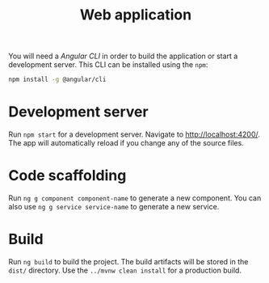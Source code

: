#+TITLE: Web application
You will need a /Angular CLI/ in order to build the application or start a development server.
This CLI can be installed using the =npm=:
#+BEGIN_SRC sh
  npm install -g @angular/cli
#+END_SRC
* Development server
  Run =npm start= for a development server. Navigate to [[http://localhost:4200/]].
  The app will automatically reload if you change any of the source files.
* Code scaffolding
  Run =ng g component component-name= to generate a new component. You
  can also use =ng g service service-name= to generate a new service.
* Build
  Run =ng build= to build the project. The build artifacts will be stored in the =dist/=
  directory. Use the =../mvnw clean install= for a production build.
